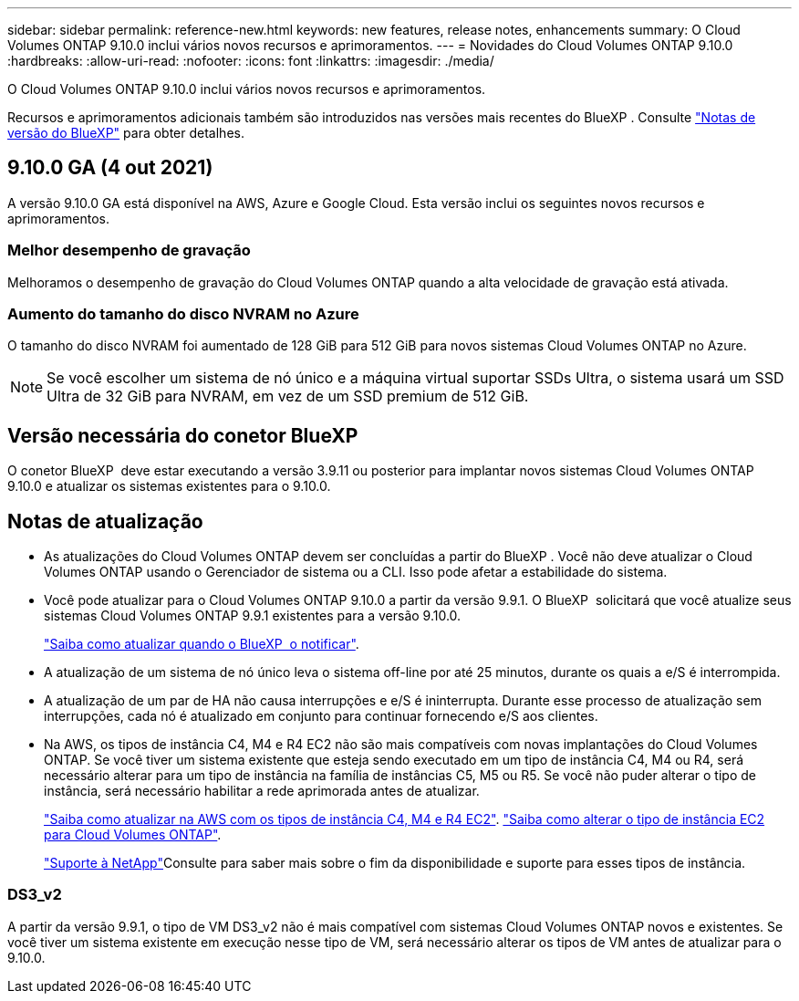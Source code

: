 ---
sidebar: sidebar 
permalink: reference-new.html 
keywords: new features, release notes, enhancements 
summary: O Cloud Volumes ONTAP 9.10.0 inclui vários novos recursos e aprimoramentos. 
---
= Novidades do Cloud Volumes ONTAP 9.10.0
:hardbreaks:
:allow-uri-read: 
:nofooter: 
:icons: font
:linkattrs: 
:imagesdir: ./media/


[role="lead"]
O Cloud Volumes ONTAP 9.10.0 inclui vários novos recursos e aprimoramentos.

Recursos e aprimoramentos adicionais também são introduzidos nas versões mais recentes do BlueXP . Consulte https://docs.netapp.com/us-en/bluexp-cloud-volumes-ontap/whats-new.html["Notas de versão do BlueXP"^] para obter detalhes.



== 9.10.0 GA (4 out 2021)

A versão 9.10.0 GA está disponível na AWS, Azure e Google Cloud. Esta versão inclui os seguintes novos recursos e aprimoramentos.



=== Melhor desempenho de gravação

Melhoramos o desempenho de gravação do Cloud Volumes ONTAP quando a alta velocidade de gravação está ativada.



=== Aumento do tamanho do disco NVRAM no Azure

O tamanho do disco NVRAM foi aumentado de 128 GiB para 512 GiB para novos sistemas Cloud Volumes ONTAP no Azure.


NOTE: Se você escolher um sistema de nó único e a máquina virtual suportar SSDs Ultra, o sistema usará um SSD Ultra de 32 GiB para NVRAM, em vez de um SSD premium de 512 GiB.



== Versão necessária do conetor BlueXP

O conetor BlueXP  deve estar executando a versão 3.9.11 ou posterior para implantar novos sistemas Cloud Volumes ONTAP 9.10.0 e atualizar os sistemas existentes para o 9.10.0.



== Notas de atualização

* As atualizações do Cloud Volumes ONTAP devem ser concluídas a partir do BlueXP . Você não deve atualizar o Cloud Volumes ONTAP usando o Gerenciador de sistema ou a CLI. Isso pode afetar a estabilidade do sistema.
* Você pode atualizar para o Cloud Volumes ONTAP 9.10.0 a partir da versão 9.9.1. O BlueXP  solicitará que você atualize seus sistemas Cloud Volumes ONTAP 9.9.1 existentes para a versão 9.10.0.
+
http://docs.netapp.com/us-en/bluexp-cloud-volumes-ontap/task-updating-ontap-cloud.html["Saiba como atualizar quando o BlueXP  o notificar"^].

* A atualização de um sistema de nó único leva o sistema off-line por até 25 minutos, durante os quais a e/S é interrompida.
* A atualização de um par de HA não causa interrupções e e/S é ininterrupta. Durante esse processo de atualização sem interrupções, cada nó é atualizado em conjunto para continuar fornecendo e/S aos clientes.
* Na AWS, os tipos de instância C4, M4 e R4 EC2 não são mais compatíveis com novas implantações do Cloud Volumes ONTAP. Se você tiver um sistema existente que esteja sendo executado em um tipo de instância C4, M4 ou R4, será necessário alterar para um tipo de instância na família de instâncias C5, M5 ou R5. Se você não puder alterar o tipo de instância, será necessário habilitar a rede aprimorada antes de atualizar.
+
link:https://docs.netapp.com/us-en/bluexp-cloud-volumes-ontap/task-updating-ontap-cloud.html#upgrades-in-aws-with-c4-m4-and-r4-ec2-instance-types["Saiba como atualizar na AWS com os tipos de instância C4, M4 e R4 EC2"^]. link:https://docs.netapp.com/us-en/bluexp-cloud-volumes-ontap/task-change-ec2-instance.html["Saiba como alterar o tipo de instância EC2 para Cloud Volumes ONTAP"^].

+
link:https://mysupport.netapp.com/info/communications/ECMLP2880231.html["Suporte à NetApp"^]Consulte para saber mais sobre o fim da disponibilidade e suporte para esses tipos de instância.





=== DS3_v2

A partir da versão 9.9.1, o tipo de VM DS3_v2 não é mais compatível com sistemas Cloud Volumes ONTAP novos e existentes. Se você tiver um sistema existente em execução nesse tipo de VM, será necessário alterar os tipos de VM antes de atualizar para o 9.10.0.
